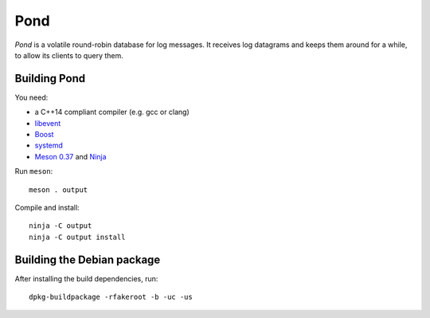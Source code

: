 Pond
====

*Pond* is a volatile round-robin database for log messages.  It
receives log datagrams and keeps them around for a while, to allow its
clients to query them.


Building Pond
-------------

You need:

- a C++14 compliant compiler (e.g. gcc or clang)
- `libevent <http://libevent.org/>`__
- `Boost <http://www.boost.org/>`__
- `systemd <https://www.freedesktop.org/wiki/Software/systemd/>`__
- `Meson 0.37 <http://mesonbuild.com/>`__ and `Ninja <https://ninja-build.org/>`__

Run ``meson``::

 meson . output

Compile and install::

 ninja -C output
 ninja -C output install


Building the Debian package
---------------------------

After installing the build dependencies, run::

 dpkg-buildpackage -rfakeroot -b -uc -us
